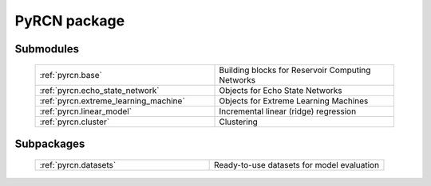 PyRCN package
=============

Submodules
----------

  .. list-table::
      :widths: 50 50
      :header-rows: 0

      * - :ref:`pyrcn.base`
        - Building blocks for Reservoir Computing Networks
      * - :ref:`pyrcn.echo_state_network`
        - Objects for Echo State Networks
      * - :ref:`pyrcn.extreme_learning_machine`
        - Objects for Extreme Learning Machines
      * - :ref:`pyrcn.linear_model`
        - Incremental linear (ridge) regression
      * - :ref:`pyrcn.cluster`
        - Clustering

Subpackages
-----------

 .. list-table::
      :widths: 50 50
      :header-rows: 0

      * - :ref:`pyrcn.datasets`
        - Ready-to-use datasets for model evaluation
